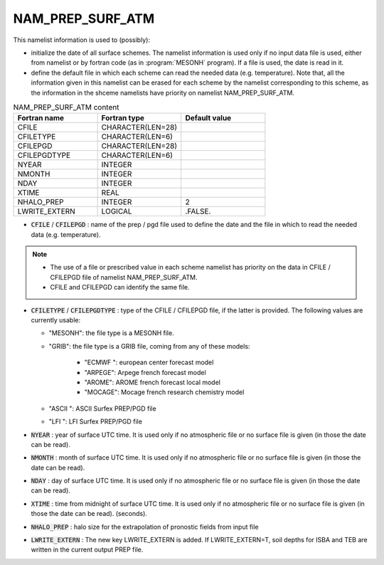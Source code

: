 .. _nam_prep_surf_atm:

NAM_PREP_SURF_ATM
-----------------------------------------------------------------------------

This namelist information is used to (possibly):

* initialize the date of all surface schemes. The namelist information is used only if no input data file is used, either from namelist or by fortran code (as in :program:`MESONH` program). If a file is used, the date is read in it.

* define the default file in which each scheme can read the needed data (e.g. temperature). Note that, all the information given in this namelist can be erased for each scheme by the namelist corresponding to this scheme, as the information in the shceme namelists have priority on namelist NAM_PREP_SURF_ATM.

.. csv-table:: NAM_PREP_SURF_ATM content
   :header: "Fortran name", "Fortran type", "Default value"
   :widths: 30, 30, 30
   
   "CFILE", "CHARACTER(LEN=28)", ""
   "CFILETYPE", "CHARACTER(LEN=6)", ""
   "CFILEPGD", "CHARACTER(LEN=28)", ""
   "CFILEPGDTYPE", "CHARACTER(LEN=6)", ""
   "NYEAR", "INTEGER", ""
   "NMONTH", "INTEGER", ""
   "NDAY", "INTEGER", ""
   "XTIME", "REAL", ""
   "NHALO_PREP", "INTEGER", "2"
   "LWRITE_EXTERN", "LOGICAL", ".FALSE."

* :code:`CFILE` / :code:`CFILEPGD` : name of the prep / pgd file used to define the date and the file in which to read the needed data (e.g. temperature).

.. note::

   * The use of a file or prescribed value in each scheme namelist has priority on the data in CFILE / CFILEPGD file of namelist NAM_PREP_SURF_ATM.
   
   * CFILE and CFILEPGD can identify the same file.
   
* :code:`CFILETYPE` / :code:`CFILEPGDTYPE` : type of the CFILE / CFILEPGD file, if the latter is provided. The following values are currently usable:

  * "MESONH": the file type is a MESONH file.
  
  * "GRIB": the file type is a GRIB file, coming from any of these models:
  
     * "ECMWF ": european center forecast model
     * "ARPEGE": Arpege french forecast model
     * "AROME": AROME french forecast local model
     * "MOCAGE": Mocage french research chemistry model
     
  * "ASCII ": ASCII Surfex PREP/PGD file
  
  * "LFI ": LFI Surfex PREP/PGD file

* :code:`NYEAR` : year of surface UTC time. It is used only if no atmospheric file or no surface file is given (in those the date can be read).

* :code:`NMONTH` : month of surface UTC time. It is used only if no atmospheric file or no surface file is given (in those the date can be read).

* :code:`NDAY` : day of surface UTC time. It is used only if no atmospheric file or no surface file is given (in those the date can be read).

* :code:`XTIME` : time from midnight of surface UTC time. It is used only if no atmospheric file or no surface file is given (in those the date can be read). (seconds).

* :code:`NHALO_PREP` : halo size for the extrapolation of pronostic fields from input file

* :code:`LWRITE_EXTERN` : The new key LWRITE_EXTERN is added. If LWRITE_EXTERN=T, soil depths for ISBA and TEB are written in the current output PREP file.
